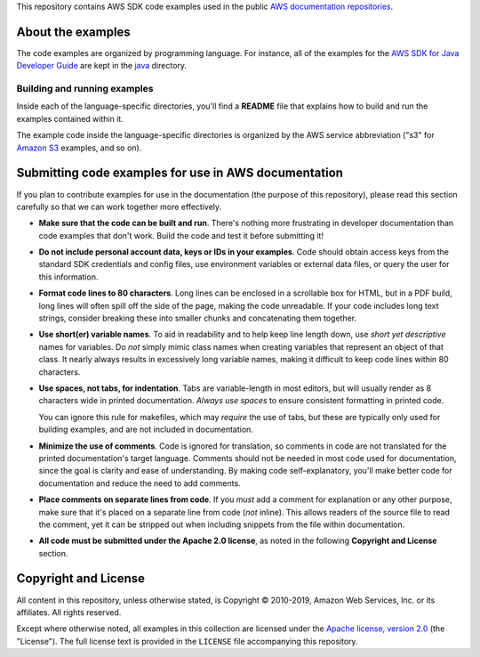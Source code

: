 .. Copyright 2010-2019 Amazon.com, Inc. or its affiliates. All Rights Reserved.

   This work is licensed under a Creative Commons Attribution-NonCommercial-ShareAlike 4.0
   International License (the "License"). You may not use this file except in compliance with the
   License. A copy of the License is located at http://creativecommons.org/licenses/by-nc-sa/4.0/.

   This file is distributed on an "AS IS" BASIS, WITHOUT WARRANTIES OR CONDITIONS OF ANY KIND,
   either express or implied. See the License for the specific language governing permissions and
   limitations under the License.

This repository contains AWS SDK code examples used in the public `AWS documentation repositories
<https://www.github.com/awsdocs>`_.

About the examples
==================

The code examples are organized by programming language. For instance, all of the examples for the
`AWS SDK for Java Developer Guide <https://www.github.com/awsdocs/aws-java-developer-guide>`_ are
kept in the `java <java>`_ directory.

Building and running examples
-----------------------------

Inside each of the language-specific directories, you'll find a **README** file that explains how to
build and run the examples contained within it.

The example code inside the language-specific directories is organized by
the AWS service abbreviation ("s3" for `Amazon S3 <https://aws.amazon.com/s3>`_ examples, and so
on).

Submitting code examples for use in AWS documentation
=====================================================

If you plan to contribute examples for use in the documentation (the purpose of this repository),
please read this section carefully so that we can work together more effectively.

* **Make sure that the code can be built and run**. There's nothing more frustrating in developer
  documentation than code examples that don't work. Build the code and test it before submitting it!

* **Do not include personal account data, keys or IDs in your examples**. Code should obtain access
  keys from the standard SDK credentials and config files, use environment variables or external
  data files, or query the user for this information.

* **Format code lines to 80 characters**. Long lines can be enclosed in a scrollable box for HTML,
  but in a PDF build, long lines will often spill off the side of the page, making the code
  unreadable. If your code includes long text strings, consider breaking these into smaller chunks
  and concatenating them together.

* **Use short(er) variable names**. To aid in readability and to help keep line length down, use
  *short yet descriptive* names for variables. Do *not* simply mimic class names when creating
  variables that represent an object of that class. It nearly always results in excessively long
  variable names, making it difficult to keep code lines within 80 characters.

* **Use spaces, not tabs, for indentation**. Tabs are variable-length in most editors, but will
  usually render as 8 characters wide in printed documentation. *Always use spaces* to ensure
  consistent formatting in printed code.

  You can ignore this rule for makefiles, which may *require* the use of tabs, but these are
  typically only used for building examples, and are not included in documentation.

* **Minimize the use of comments**. Code is ignored for translation, so comments in code are not
  translated for the printed documentation's target language. Comments should not be needed in most
  code used for documentation, since the goal is clarity and ease of understanding. By making code
  self-explanatory, you'll make better code for documentation and reduce the need to add comments.

* **Place comments on separate lines from code**. If you *must* add a comment for explanation or any
  other purpose, make sure that it's placed on a separate line from code (*not* inline). This
  allows readers of the source file to read the comment, yet it can be stripped out when including
  snippets from the file within documentation.

* **All code must be submitted under the Apache 2.0 license**, as noted in the following **Copyright
  and License** section.

Copyright and License
=====================

All content in this repository, unless otherwise stated, is Copyright © 2010-2019, Amazon Web
Services, Inc. or its affiliates. All rights reserved.

Except where otherwise noted, all examples in this collection are licensed under the `Apache
license, version 2.0 <https://www.apache.org/licenses/LICENSE-2.0>`_ (the "License"). The full
license text is provided in the ``LICENSE`` file accompanying this repository.

